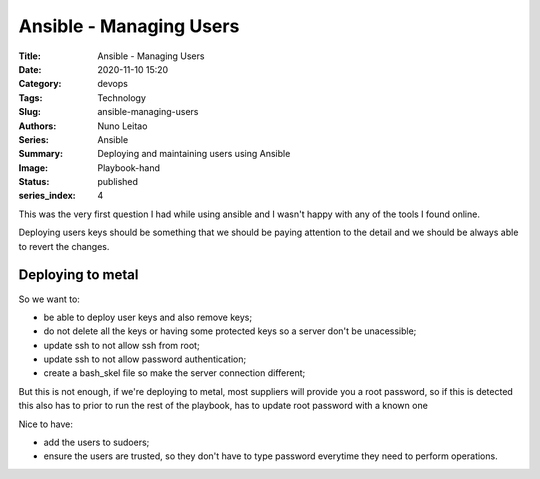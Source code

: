 Ansible - Managing Users
########################

:Title: Ansible - Managing Users
:Date: 2020-11-10 15:20
:Category: devops
:Tags: Technology
:Slug: ansible-managing-users
:Authors: Nuno Leitao
:Series: Ansible
:Summary: Deploying and maintaining users using Ansible 
:Image: Playbook-hand
:Status: published
:series_index: 4

This was the very first question I had while using ansible and I wasn't happy
with any of the tools I found online.

Deploying users keys should be something that we should be paying attention to
the detail and we should be always able to revert the changes.

Deploying to metal
==================

So we want to:

- be able to deploy user keys and also remove keys;
- do not delete all the keys or having some protected keys so a server don't be
  unacessible;
- update ssh to not allow ssh from root;
- update ssh to not allow password authentication;
- create a bash_skel file so make the server connection different;

But this is not enough, if we're deploying to metal, most suppliers will provide
you a root password, so if this is detected this also has to prior to run the
rest of the playbook, has to update root password with a known one

Nice to have:

- add the users to sudoers;
- ensure the users are trusted, so they don't have to type password everytime
  they need to perform operations.


